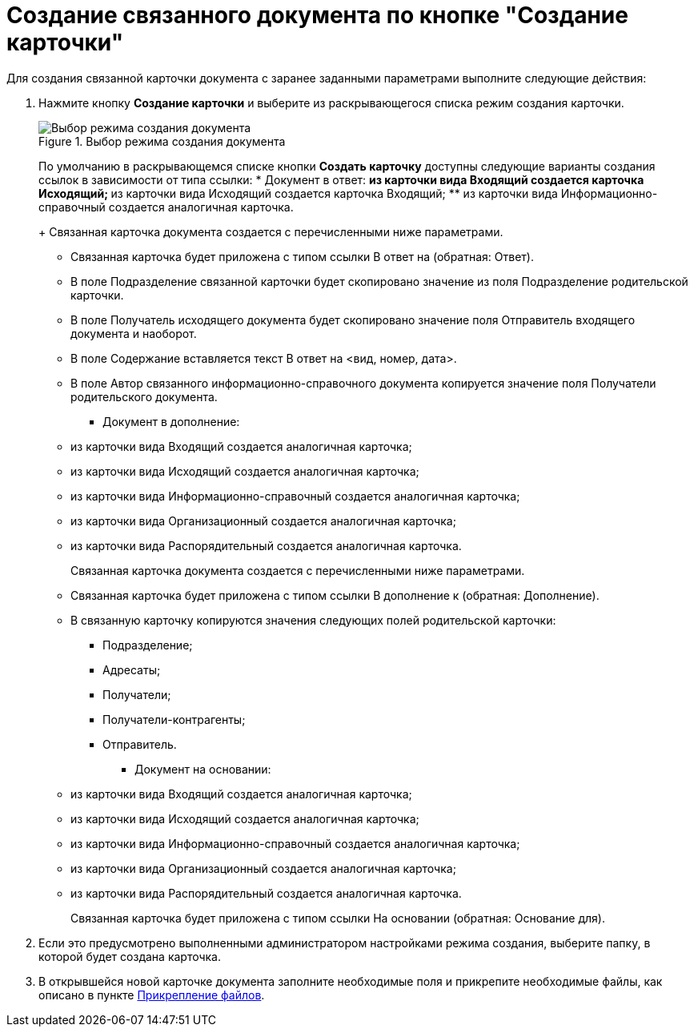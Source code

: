= Создание связанного документа по кнопке "Создание карточки"

Для создания связанной карточки документа с заранее заданными параметрами выполните следующие действия:

[arabic]
. Нажмите кнопку *Создание карточки* и выберите из раскрывающегося списка режим создания карточки.
+
image::Create_Associated_Cards.png[Выбор режима создания документа,title="Выбор режима создания документа"]
+
По умолчанию в раскрывающемся списке кнопки *Создать карточку* доступны следующие варианты создания ссылок в зависимости от типа ссылки:
* Документ в ответ:
** из карточки вида Входящий создается карточка Исходящий;
** из карточки вида Исходящий создается карточка Входящий;
** из карточки вида Информационно-справочный создается аналогичная карточка.
+
Связанная карточка документа создается с перечисленными ниже параметрами.
** Связанная карточка будет приложена с типом ссылки В ответ на (обратная: Ответ).
** В поле Подразделение связанной карточки будет скопировано значение из поля Подразделение родительской карточки.
** В поле Получатель исходящего документа будет скопировано значение поля Отправитель входящего документа и наоборот.
** В поле Содержание вставляется текст В ответ на <вид, номер, дата>.
** В поле Автор связанного информационно-справочного документа копируется значение поля Получатели родительского документа.
* Документ в дополнение:
** из карточки вида Входящий создается аналогичная карточка;
** из карточки вида Исходящий создается аналогичная карточка;
** из карточки вида Информационно-справочный создается аналогичная карточка;
** из карточки вида Организационный создается аналогичная карточка;
** из карточки вида Распорядительный создается аналогичная карточка.
+
Связанная карточка документа создается с перечисленными ниже параметрами.
** Связанная карточка будет приложена с типом ссылки В дополнение к (обратная: Дополнение).
** В связанную карточку копируются значения следующих полей родительской карточки:
*** Подразделение;
*** Адресаты;
*** Получатели;
*** Получатели-контрагенты;
*** Отправитель.
* Документ на основании:
** из карточки вида Входящий создается аналогичная карточка;
** из карточки вида Исходящий создается аналогичная карточка;
** из карточки вида Информационно-справочный создается аналогичная карточка;
** из карточки вида Организационный создается аналогичная карточка;
** из карточки вида Распорядительный создается аналогичная карточка.
+
Связанная карточка будет приложена с типом ссылки На основании (обратная: Основание для).
. Если это предусмотрено выполненными администратором настройками режима создания, выберите папку, в которой будет создана карточка.
. В открывшейся новой карточке документа заполните необходимые поля и прикрепите необходимые файлы, как описано в пункте xref:Doc_File_Attach.adoc[Прикрепление файлов].
